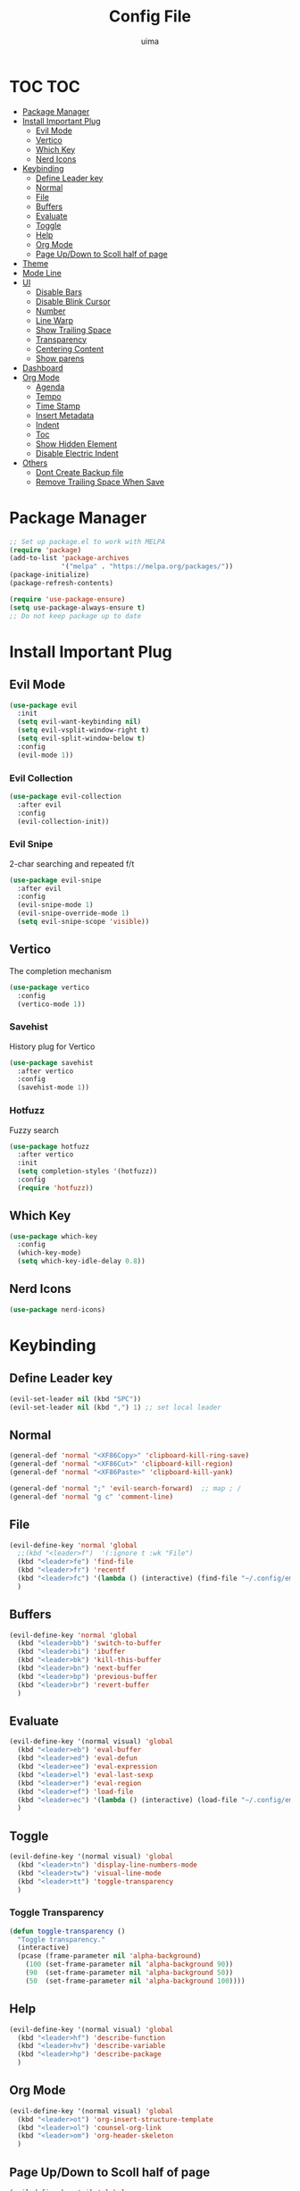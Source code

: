 #+TITLE: Config File
#+AUTHOR: uima
#+DESCRIPTION: The emacs config file

* TOC                                                                   :TOC:
- [[#package-manager][Package Manager]]
- [[#install-important-plug][Install Important Plug]]
  - [[#evil-mode][Evil Mode]]
  - [[#vertico][Vertico]]
  - [[#which-key][Which Key]]
  - [[#nerd-icons][Nerd Icons]]
- [[#keybinding][Keybinding]]
  - [[#define-leader-key][Define Leader key]]
  - [[#normal][Normal]]
  - [[#file][File]]
  - [[#buffers][Buffers]]
  - [[#evaluate][Evaluate]]
  - [[#toggle][Toggle]]
  - [[#help][Help]]
  - [[#org-mode][Org Mode]]
  - [[#page-updown-to-scoll-half-of-page][Page Up/Down to Scoll half of page]]
- [[#theme][Theme]]
- [[#mode-line][Mode Line]]
- [[#ui][UI]]
  - [[#disable-bars][Disable Bars]]
  - [[#disable-blink-cursor][Disable Blink Cursor]]
  - [[#number][Number]]
  - [[#line-warp][Line Warp]]
  - [[#show-trailing-space][Show Trailing Space]]
  - [[#transparency][Transparency]]
  - [[#centering-content][Centering Content]]
  - [[#show-parens][Show parens]]
- [[#dashboard][Dashboard]]
- [[#org-mode-1][Org Mode]]
  - [[#agenda][Agenda]]
  - [[#tempo][Tempo]]
  - [[#time-stamp][Time Stamp]]
  - [[#insert-metadata][Insert Metadata]]
  - [[#indent][Indent]]
  - [[#toc][Toc]]
  - [[#show-hidden-element][Show Hidden Element]]
  - [[#disable-electric-indent][Disable Electric Indent]]
- [[#others][Others]]
  - [[#dont-create-backup-file][Dont Create Backup file]]
  - [[#remove-trailing-space-when-save][Remove Trailing Space When Save]]

* Package Manager
#+begin_src emacs-lisp
  ;; Set up package.el to work with MELPA
  (require 'package)
  (add-to-list 'package-archives
               '("melpa" . "https://melpa.org/packages/"))
  (package-initialize)
  (package-refresh-contents)

  (require 'use-package-ensure)
  (setq use-package-always-ensure t)
  ;; Do not keep package up to date
#+end_src

* Install Important Plug
** Evil Mode
#+begin_src emacs-lisp
  (use-package evil
    :init
    (setq evil-want-keybinding nil)
    (setq evil-vsplit-window-right t)
    (setq evil-split-window-below t)
    :config
    (evil-mode 1))
#+end_src

*** Evil Collection
#+begin_src emacs-lisp
  (use-package evil-collection
    :after evil
    :config
    (evil-collection-init))
#+end_src

*** Evil Snipe
2-char searching and repeated f/t
#+begin_src emacs-lisp
  (use-package evil-snipe
    :after evil
    :config
    (evil-snipe-mode 1)
    (evil-snipe-override-mode 1)
    (setq evil-snipe-scope 'visible))
#+end_src

** Vertico
The completion mechanism
#+begin_src emacs-lisp
  (use-package vertico
    :config
    (vertico-mode 1))
#+end_src

*** Savehist
History plug for Vertico
#+begin_src emacs-lisp
  (use-package savehist
    :after vertico
    :config
    (savehist-mode 1))
#+end_src

*** Hotfuzz
Fuzzy search
#+begin_src emacs-lisp
  (use-package hotfuzz
    :after vertico
    :init
    (setq completion-styles '(hotfuzz))
    :config
    (require 'hotfuzz))
#+end_src

** Which Key
#+begin_src emacs-lisp
  (use-package which-key
    :config
    (which-key-mode)
    (setq which-key-idle-delay 0.8))
#+end_src

** Nerd Icons
#+begin_src emacs-lisp
  (use-package nerd-icons)
#+end_src

* Keybinding
** Define Leader key
#+begin_src emacs-lisp
  (evil-set-leader nil (kbd "SPC"))
  (evil-set-leader nil (kbd ",") 1) ;; set local leader
#+end_src

** Normal
#+begin_src emacs-lisp
  (general-def 'normal "<XF86Copy>" 'clipboard-kill-ring-save)
  (general-def 'normal "<XF86Cut>" 'clipboard-kill-region)
  (general-def 'normal "<XF86Paste>" 'clipboard-kill-yank)

  (general-def 'normal ";" 'evil-search-forward)  ;; map ; /
  (general-def 'normal "g c" 'comment-line)
#+end_src

** File
#+begin_src emacs-lisp
  (evil-define-key 'normal 'global
    ;;(kbd "<leader>f")  '(:ignore t :wk "File")
    (kbd "<leader>fe") 'find-file
    (kbd "<leader>fr") 'recentf
    (kbd "<leader>fc") '(lambda () (interactive) (find-file "~/.config/emacs/config.org"))
    )
#+end_src

** Buffers
#+begin_src emacs-lisp
  (evil-define-key 'normal 'global
    (kbd "<leader>bb") 'switch-to-buffer
    (kbd "<leader>bi") 'ibuffer
    (kbd "<leader>bk") 'kill-this-buffer
    (kbd "<leader>bn") 'next-buffer
    (kbd "<leader>bp") 'previous-buffer
    (kbd "<leader>br") 'revert-buffer
    )
#+end_src

** Evaluate
#+begin_src emacs-lisp
  (evil-define-key '(normal visual) 'global
    (kbd "<leader>eb") 'eval-buffer
    (kbd "<leader>ed") 'eval-defun
    (kbd "<leader>ee") 'eval-expression
    (kbd "<leader>el") 'eval-last-sexp
    (kbd "<leader>er") 'eval-region
    (kbd "<leader>ef") 'load-file
    (kbd "<leader>ec") '(lambda () (interactive) (load-file "~/.config/emacs/init.el"))
    )
#+end_src

** Toggle
#+begin_src emacs-lisp
  (evil-define-key '(normal visual) 'global
    (kbd "<leader>tn") 'display-line-numbers-mode
    (kbd "<leader>tw") 'visual-line-mode
    (kbd "<leader>tt") 'toggle-transparency
    )
#+end_src

*** Toggle Transparency
#+begin_src emacs-lisp
  (defun toggle-transparency ()
    "Toggle transparency."
    (interactive)
    (pcase (frame-parameter nil 'alpha-background)
      (100 (set-frame-parameter nil 'alpha-background 90))
      (90  (set-frame-parameter nil 'alpha-background 50))
      (50  (set-frame-parameter nil 'alpha-background 100))))
#+end_src

** Help
#+begin_src emacs-lisp
  (evil-define-key '(normal visual) 'global
    (kbd "<leader>hf") 'describe-function
    (kbd "<leader>hv") 'describe-variable
    (kbd "<leader>hp") 'describe-package
    )
#+end_src

** Org Mode
#+begin_src emacs-lisp
  (evil-define-key '(normal visual) 'global
    (kbd "<leader>ot") 'org-insert-structure-template
    (kbd "<leader>ol") 'counsel-org-link
    (kbd "<leader>om") 'org-header-skeleton
    )
#+end_src

** Page Up/Down to Scoll half of page
#+begin_src emacs-lisp
  (evil-define-key 'nil 'global
    (kbd "<next>") 'evil-scroll-down
    (kbd "<prior>") 'evil-scroll-up)
#+end_src

* Theme
#+begin_src emacs-lisp
  (use-package doom-themes
    :config
    (setq doom-themes-enable-bold t    ; if nil, bold is universally disabled
          doom-themes-enable-italic t) ; if nil, italics is universally disabled
    (load-theme 'doom-one t)

    ;; Enable flashing mode-line on errors
    (doom-themes-visual-bell-config)
    ;; Enable custom neotree theme (all-the-icons must be installed!)
    (doom-themes-neotree-config)
    ;; or for treemacs users
    (setq doom-themes-treemacs-theme "doom-atom") ; use "doom-colors" for less minimal icon theme
    (doom-themes-treemacs-config)
    ;; Corrects (and improves) org-mode's native fontification.
    (doom-themes-org-config))
  ;; Custom colors
  (set-foreground-color "#bcbcbc")
  (set-background-color "#161616")
  (add-to-list 'default-frame-alist '(foreground-color . "#bcbcbc"))
  (add-to-list 'default-frame-alist '(background-color . "#161616"))
  (custom-set-faces
   '(org-block-begin-line
     ((t (:background "#202020" :extend t))))
   '(org-block
     ((t (:background "#202020" :extend t))))
   '(org-block-end-line
     ((t (:background "#202020" :extend t))))
   )
#+end_src

* Mode Line
#+begin_src emacs-lisp
  (use-package doom-modeline
    :config
    (doom-modeline-mode 1))
#+end_src

* UI
** Disable Bars
#+begin_src emacs-lisp
  (menu-bar-mode -1)
  (tool-bar-mode -1)
  (scroll-bar-mode -1)
#+end_src

** Disable Blink Cursor
#+begin_src emacs-lisp
  (blink-cursor-mode 0)
#+end_src

** Number
#+begin_src emacs-lisp
  (global-display-line-numbers-mode 1)
#+end_src

** Line Warp
#+begin_src emacs-lisp
  (global-visual-line-mode 1)
#+end_src

** Show Trailing Space
#+begin_src emacs-lisp
  (setq-default show-trailing-whitespace t)
  ;; Disable in these modes
  (dolist (hook '(special-mode-hook
                  term-mode-hook
                  comint-mode-hook
                  compilation-mode-hook
                  minibuffer-setup-hook))
    (add-hook hook
              (lambda () (setq show-trailing-whitespace nil))))
#+end_src

** Transparency
#+begin_src emacs-lisp
  (set-frame-parameter nil 'alpha '(100 100))
  (add-to-list 'default-frame-alist '(alpha 100 100))
  (set-frame-parameter nil 'alpha-background 90)
  (add-to-list 'default-frame-alist '(alpha-background . 90))
#+end_src

** Centering Content
#+begin_src emacs-lisp
  (use-package sublimity
  :config
  (require 'sublimity-attractive)
  ;; Keep content on center
  (setq sublimity-attractive-centering-width 110)
  ;; Enable smooth scrolling
  (sublimity-mode 1))
#+end_src

** Show parens
#+begin_src emacs-lisp
(define-advice show-paren-function (:around (fn) fix)
  "Highlight enclosing parens."
  (cond ((looking-at-p "\\s(") (funcall fn))
        (t (save-excursion
             (ignore-errors (backward-up-list))
             (funcall fn)))))
#+end_src

* Dashboard
#+begin_src emacs-lisp
  (use-package dashboard
    :init
    ;; Use nerd icons
    (setq dashboard-display-icons-p t) ;; display icons on both GUI and terminal
    (setq dashboard-icon-type 'nerd-icons) ;; use `nerd-icons' package
    (setq dashboard-set-heading-icons t)
    (setq dashboard-set-file-icons t)
    ;; Config
    (setq dashboard-center-content t)
    :config
    (dashboard-setup-startup-hook)
    ;; for emacs daemon
    (setq initial-buffer-choice (lambda () (get-buffer-create "*dashboard*"))))
#+end_src

* Org Mode
** Agenda
#+begin_src emacs-lisp
  (setq org-agenda-files '("~/notes"))
#+end_src

** Tempo
Org-tempo allows for inserting '<s' followed by TAB to expand to begin_src block.
Or use '<C-c><C-,>' keybind without tempo.

#+begin_src emacs-lisp
  (require 'org-tempo)
#+end_src

** TODO Time Stamp
Automatically update a template
[[https://emacs.stackexchange.com/questions/64753/is-there-a-way-to-have-in-a-org-mode-file-a-placeholder-for-the-current-date-aut]]
[https://www.gnu.org/software/emacs/manual/html_node/autotype/Timestamps.html]
#+begin_src emacs-lisp
  ;;(add-hook 'before-save-hook #'time-stamp)
#+end_src

** Insert Metadata
*** Get Title
#+begin_src emacs-lisp
  (defun get-file-name-without-extension ()
    (file-name-sans-extension (file-name-nondirectory
                               (buffer-file-name (window-buffer (minibuffer-selected-window))))))
  (defun get-title-by-file-name ()
    (s-titleize
     (subst-char-in-string ?- (string-to-char " ") (get-file-name-without-extension))))
#+end_src

*** Skeleton
#+begin_src emacs-lisp
  (setq user-full-name "uima")

  (define-skeleton org-header-skeleton
    "Header info for an Org file."
    "Description: " "#+TITLE: " (get-title-by-file-name) "\n"
    "#+DESCRIPTION: " str "\n"
    "#+AUTHOR: " user-full-name "\n"
    "#+DATE: " (format-time-string "%Y-%m-%d") "\n"
    "#+UPDATED_DATE: " (format-time-string "%Y-%m-%d") "\n")
#+end_src

** Indent
#+begin_src emacs-lisp
  (add-hook 'org-mode-hook 'org-indent-mode)
#+end_src

** Toc
#+begin_src emacs-lisp
  (use-package toc-org
    :hook (org-mode . toc-org-mode))
#+end_src

** Show Hidden Element
#+begin_src emacs-lisp
  (use-package org-appear
    :init
    (setq org-appear-autolinks 1)
    (setq org-appear-trigger 'manual)
    (add-hook 'org-mode-hook 'org-appear-mode)
    (add-hook 'org-mode-hook (lambda ()
                               (add-hook 'evil-insert-state-entry-hook
                                         #'org-appear-manual-start
                                         nil
                                         t)
                               (add-hook 'evil-insert-state-exit-hook
                                         #'org-appear-manual-stop
                                         nil
                                         t))))
#+end_src

** Disable Electric Indent
#+begin_src emacs-lisp
  (electric-indent-mode -1)
#+end_src

* Others
** Dont Create Backup file
#+begin_src emacs-lisp
  (setq make-backup-files nil)
#+end_src

** Remove Trailing Space When Save
#+begin_src emacs-lisp
  (add-hook 'before-save-hook 'delete-trailing-whitespace)
#+end_src
